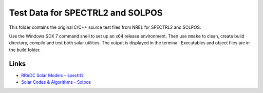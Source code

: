 Test Data for SPECTRL2 and SOLPOS
=================================

This folder contains the original C/C++ source test files from NREL for
SPECTRL2 and SOLPOS.

Use the Windows SDK 7 command shell to set up an x64 release environment. Then
use ``nmake`` to clean, create build directory, compile and test both solar
utilities. The output is displayed in the terminal. Executables and object
files are in the build folder.

Links
-----
* `RReDC Solar Models - spectrl2 <http://rredc.nrel.gov/solar/models/spectral/spectrl2/>`_
* `Solar Codes & Algorithms - Solpos <http://rredc.nrel.gov/solar/codesandalgorithms/solpos/>`_
